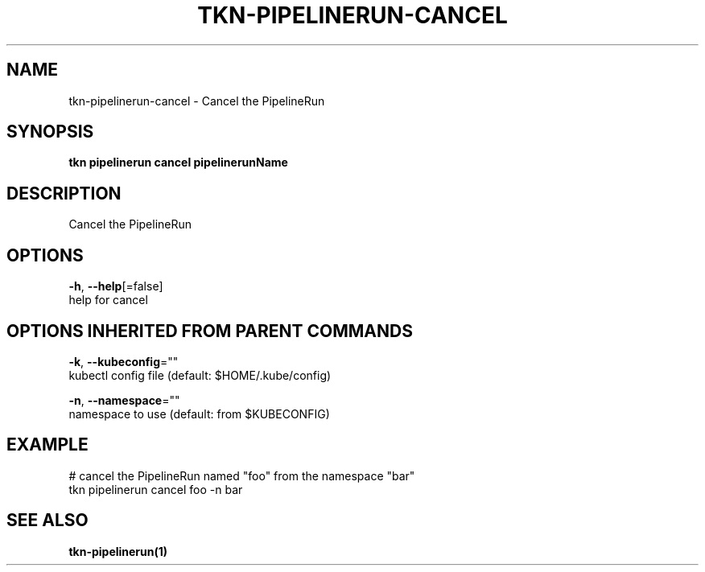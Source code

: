 .TH "TKN\-PIPELINERUN\-CANCEL" "1" "Aug 2019" "Auto generated by spf13/cobra" "" 
.nh
.ad l


.SH NAME
.PP
tkn\-pipelinerun\-cancel \- Cancel the PipelineRun


.SH SYNOPSIS
.PP
\fBtkn pipelinerun cancel pipelinerunName\fP


.SH DESCRIPTION
.PP
Cancel the PipelineRun


.SH OPTIONS
.PP
\fB\-h\fP, \fB\-\-help\fP[=false]
    help for cancel


.SH OPTIONS INHERITED FROM PARENT COMMANDS
.PP
\fB\-k\fP, \fB\-\-kubeconfig\fP=""
    kubectl config file (default: $HOME/.kube/config)

.PP
\fB\-n\fP, \fB\-\-namespace\fP=""
    namespace to use (default: from $KUBECONFIG)


.SH EXAMPLE
.PP
# cancel the PipelineRun named "foo" from the namespace "bar"
    tkn pipelinerun cancel foo \-n bar


.SH SEE ALSO
.PP
\fBtkn\-pipelinerun(1)\fP
